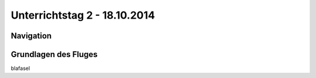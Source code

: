 Unterrichtstag 2 - 18.10.2014
=============================

Navigation
----------

Grundlagen des Fluges
---------------------
blafasel

